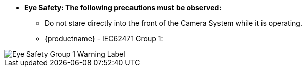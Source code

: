 :eyesafetystandard-1: IEC62471 Group 1
//!sectnum momentarily stops section numbering
// but decided to leave in since all these 
// warnings will be at the end and should 
// be seen in the TOC with numbers
//:!sectnums:

[square]
* [.underline]*Eye Safety: The following precautions must be observed:*
[round]
** Do not stare directly into the front of the Camera System while it is operating.
** {productname} - {eyesafetystandard-1}:

image::ROOT:image$EYE_SAFETY_GRP_1.png[Eye Safety Group 1 Warning Label,align=left]
